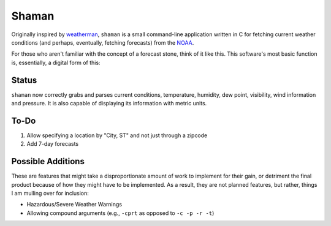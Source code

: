 Shaman
======
Originally inspired by `weatherman <http://darkhorse.nu/weatherman/>`_, ``shaman`` is a small command-line application written in C for fetching current weather conditions (and perhaps, eventually, fetching forecasts) from the `NOAA <http://forecast.weather.gov>`_.

For those who aren't familiar with the concept of a forecast stone, think of it like this. This software's most basic function is, essentially, a digital form of this:

.. image:: http://www.theweatherstone.co.uk/images/slide1.jpg

Status
------
``shaman`` now correctly grabs and parses current conditions, temperature, humidity, dew point, visibility, wind information and pressure. It is also capable of displaying its information with metric units.

To-Do
-----
#. Allow specifying a location by "City, ST" and not just through a zipcode
#. Add 7-day forecasts

Possible Additions
------------------
These are features that might take a disproportionate amount of work to implement for their gain, or detriment the final product because of how they might have to be implemented. As a result, they are not planned features, but rather, things I am mulling over for inclusion:

* Hazardous/Severe Weather Warnings
* Allowing compound arguments (e.g., ``-cprt`` as opposed to ``-c -p -r -t``)
